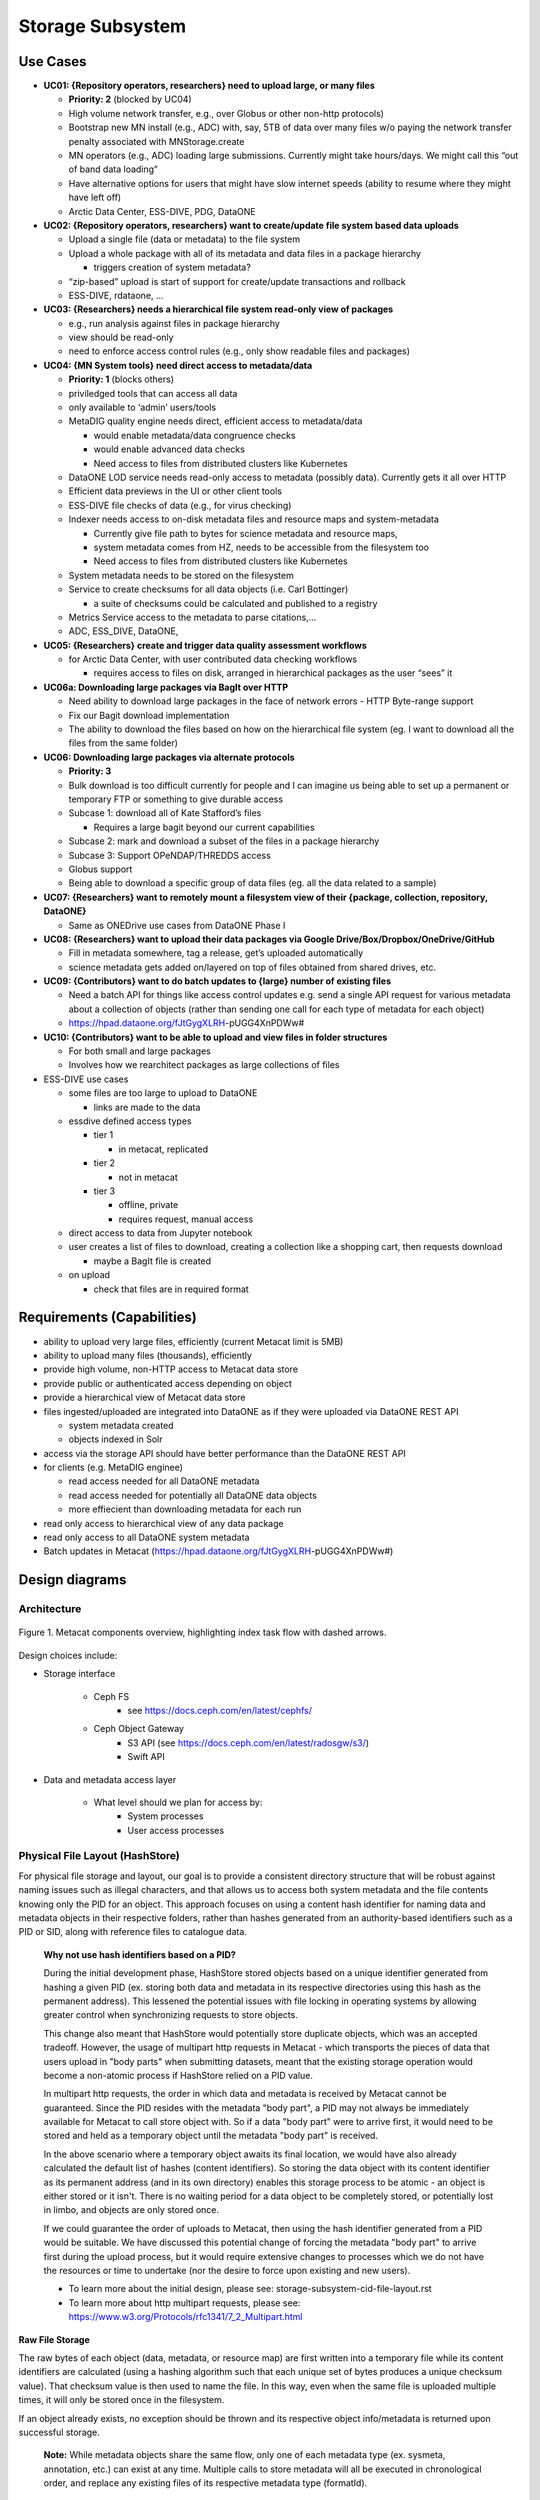Storage Subsystem
=================

Use Cases
---------

-  **UC01: {Repository operators, researchers} need to upload large, or
   many files**

   -  **Priority: 2** (blocked by UC04)
   -  High volume network transfer, e.g., over Globus or other non-http
      protocols)
   -  Bootstrap new MN install (e.g., ADC) with, say, 5TB of data over
      many files w/o paying the network transfer penalty associated with
      MNStorage.create
   -  MN operators (e.g., ADC) loading large submissions. Currently
      might take hours/days. We might call this “out of band data
      loading”
   -  Have alternative options for users that might have slow internet
      speeds (ability to resume where they might have left off)
   -  Arctic Data Center, ESS-DIVE, PDG, DataONE

-  **UC02: {Repository operators, researchers} want to create/update
   file system based data uploads**

   -  Upload a single file (data or metadata) to the file system
   -  Upload a whole package with all of its metadata and data files in
      a package hierarchy

      -  triggers creation of system metadata?

   -  “zip-based” upload is start of support for create/update
      transactions and rollback
   -  ESS-DIVE, rdataone, …

-  **UC03: {Researchers} needs a hierarchical file system read-only view
   of packages**

   -  e.g., run analysis against files in package hierarchy
   -  view should be read-only
   -  need to enforce access control rules (e.g., only show readable
      files and packages)

-  **UC04: {MN System tools} need direct access to metadata/data**

   -  **Priority: 1** (blocks others)
   -  priviledged tools that can access all data
   -  only available to ‘admin’ users/tools
   -  MetaDIG quality engine needs direct, efficient access to
      metadata/data

      -  would enable metadata/data congruence checks
      -  would enable advanced data checks
      -  Need access to files from distributed clusters like Kubernetes

   -  DataONE LOD service needs read-only access to metadata (possibly
      data). Currently gets it all over HTTP
   -  Efficient data previews in the UI or other client tools
   -  ESS-DIVE file checks of data (e.g., for virus checking)
   -  Indexer needs access to on-disk metadata files and resource maps
      and system-metadata

      -  Currently give file path to bytes for science metadata and
         resource maps,
      -  system metadata comes from HZ, needs to be accessible from the
         filesystem too
      -  Need access to files from distributed clusters like Kubernetes

   -  System metadata needs to be stored on the filesystem
   -  Service to create checksums for all data objects (i.e. Carl
      Bottinger)

      -  a suite of checksums could be calculated and published to a
         registry

   -  Metrics Service access to the metadata to parse citations,…
   -  ADC, ESS_DIVE, DataONE,

-  **UC05: {Researchers} create and trigger data quality assessment
   workflows**

   -  for Arctic Data Center, with user contributed data checking
      workflows

      -  requires access to files on disk, arranged in hierarchical
         packages as the user “sees” it

-  **UC06a: Downloading large packages via BagIt over HTTP**

   -  Need ability to download large packages in the face of network
      errors - HTTP Byte-range support
   -  Fix our Bagit download implementation
   -  The ability to download the files based on how on the hierarchical
      file system (eg. I want to download all the files from the same
      folder)

-  **UC06: Downloading large packages via alternate protocols**

   -  **Priority: 3**
   -  Bulk download is too difficult currently for people and I can
      imagine us being able to set up a permanent or temporary FTP or
      something to give durable access
   -  Subcase 1: download all of Kate Stafford’s files

      -  Requires a large bagit beyond our current capabilities

   -  Subcase 2: mark and download a subset of the files in a package
      hierarchy
   -  Subcase 3: Support OPeNDAP/THREDDS access
   -  Globus support
   -  Being able to download a specific group of data files (eg. all the
      data related to a sample)

-  **UC07: {Researchers} want to remotely mount a filesystem view of
   their {package, collection, repository, DataONE}**

   -  Same as ONEDrive use cases from DataONE Phase I

-  **UC08: {Researchers} want to upload their data packages via Google
   Drive/Box/Dropbox/OneDrive/GitHub**

   -  Fill in metadata somewhere, tag a release, get’s uploaded
      automatically
   -  science metadata gets added on/layered on top of files obtained
      from shared drives, etc.

-  **UC09: {Contributors} want to do batch updates to {large} number of
   existing files**

   -  Need a batch API for things like access control updates e.g. send
      a single API request for various metadata about a collection of
      objects (rather than sending one call for each type of metadata
      for each object)
   -  https://hpad.dataone.org/fJtGygXLRH-pUGG4XnPDWw#

-  **UC10: {Contributors} want to be able to upload and view files in
   folder structures**

   -  For both small and large packages
   -  Involves how we rearchitect packages as large collections of files

-  ESS-DIVE use cases

   -  some files are too large to upload to DataONE

      -  links are made to the data

   -  essdive defined access types

      -  tier 1

         -  in metacat, replicated

      -  tier 2

         -  not in metacat

      -  tier 3

         -  offline, private
         -  requires request, manual access

   -  direct access to data from Jupyter notebook
   -  user creates a list of files to download, creating a collection
      like a shopping cart, then requests download

      -  maybe a BagIt file is created

   -  on upload

      -  check that files are in required format

Requirements (Capabilities)
---------------------------

-  ability to upload very large files, efficiently (current Metacat
   limit is 5MB)
-  ability to upload many files (thousands), efficiently
-  provide high volume, non-HTTP access to Metacat data store
-  provide public or authenticated access depending on object
-  provide a hierarchical view of Metacat data store
-  files ingested/uploaded are integrated into DataONE as if they were
   uploaded via DataONE REST API

   -  system metadata created
   -  objects indexed in Solr

-  access via the storage API should have better performance than the
   DataONE REST API
-  for clients (e.g. MetaDIG enginee)

   -  read access needed for all DataONE metadata
   -  read access needed for potentially all DataONE data objects
   -  more effiecient than downloading metadata for each run

-  read only access to hierarchical view of any data package
-  read only access to all DataONE system metadata
-  Batch updates in Metacat
   (https://hpad.dataone.org/fJtGygXLRH-pUGG4XnPDWw#)


Design diagrams
---------------

Architecture
~~~~~~~~~~~~

.. figure:: images/mc-overview.png
   :align: center

   Figure 1. Metacat components overview, highlighting index task flow with dashed arrows.

..
  This block defines the components diagram referenced above.
  @startuml images/mc-overview.png
  top to bottom direction
  !theme superhero-outline
  !include <logos/solr>
  skinparam actorStyle awesome

  together {
    :Alice:
    :Bob:
    :Chandra:
  }

  frame "Ceph Cluster" as cluster {
    component CephFS
    component "hosts" {
      database "ceph-host-1"
      database "ceph-host-2"
      database "ceph-host-3"
      database "ceph-host-n"
    }
    CephFS-hosts
  }

  frame DataONEDrive as d1d {
    [Globus]
    [WebDAV]
    d1d-u-cluster
  }

  frame "Postgres deployment" as pg {
    database metacat as mcdb {
    }
  }

  frame "Metacat" {
    interface "DataONE API" as D1
    :Alice: -d-> D1
    :Bob: -d-> D1
    :Chandra: -d-> D1
    [MetacatHandler]--D1
    [Task Generator] <.. [MetacatHandler]
    [Search] <-- [MetacatHandler]
    [Auth] <-- [MetacatHandler]
    [EventLog] <-- [MetacatHandler]
    [Replicate] <-- [MetacatHandler]
    frame "Storage Subsystem" as Storage {

      frame "Storage Adapters" as store {
        component ceph
        component S3
        component LocalFS
      }
      rectangle DataObject as do {
              () Read as R
              () Write as W
      }
      do--R
      do--W
      do --> ceph
      do <-- ceph
    }
    W <-- [MetacatHandler]
    R <-- [MetacatHandler]
    do--pg
  }

  frame "dataone-index" as indexer {
    frame "RabbitMQ deployment" {
      interface basicPublish
      queue PriorityQueue as pqueue
      [Monitor]
      basicPublish .> pqueue
    }

    node "MC Index" {
      [Index Worker 1] as iw1
      [Index Worker 2] as iw2
      [Index Worker 3] as iw3
      pqueue ..> iw1
      pqueue ..> iw2
      pqueue ..> iw3
    }

    frame "SOLR deployment" as solr {
      database "<$solr>" as s {
        folder "Core" {
          [Index Schema]
        }
      }
    }
  }

  [Task Generator] ..> basicPublish : add
  iw1 --> [Index Schema] : update
  iw2 --> [Index Schema] : update
  iw3 --> [Index Schema] : update
  ceph <-- CephFS : read
  ceph --> CephFS : write
  iw1 ..> CephFS : read
  iw2 ..> CephFS : read
  iw3 ..> CephFS : read
  Search --> solr

  @enduml

.. raw:: latex

  \newpage

.. raw:: pdf

  PageBreak


Design choices include:

- Storage interface
  
    - Ceph FS
        - see https://docs.ceph.com/en/latest/cephfs/
    - Ceph Object Gateway
        - S3 API (see https://docs.ceph.com/en/latest/radosgw/s3/)
        - Swift API 
  
- Data and metadata access layer
  
    - What level should we plan for access by:
        - System processes
        - User access processes

Physical File Layout (HashStore)
~~~~~~~~~~~~~~~~~~~~~~~~~~~~~~~~

For physical file storage and layout, our goal is to provide a consistent
directory structure that will be robust against naming issues such as
illegal characters, and that allows us to access both system metadata and
the file contents knowing only the PID for an object. This approach focuses
on using a content hash identifier for naming data and metadata objects in
their respective folders, rather than hashes generated from an authority-based
identifiers such as a PID or SID, along with reference files to catalogue data.

 **Why not use hash identifiers based on a PID?**

 During the initial development phase, HashStore stored objects based on
 a unique identifier generated from hashing a given PID (ex. storing both data
 and metadata in its respective directories using this hash as the permanent
 address). This lessened the potential issues with file locking in operating
 systems by allowing greater control when synchronizing requests to store
 objects.

 This change also meant that HashStore would potentially store duplicate
 objects, which was an accepted tradeoff. However, the usage of multipart
 http requests in Metacat - which transports the pieces of data that users
 upload in "body parts" when submitting datasets, meant that the existing
 storage operation would become a non-atomic process if HashStore relied
 on a PID value.

 In multipart http requests, the order in which data and metadata is received by
 Metacat cannot be guaranteed. Since the PID resides with the metadata "body part",
 a PID may not always be immediately available for Metacat to call store object
 with. So if a data "body part" were to arrive first, it would need to be stored
 and held as a temporary object until the metadata "body part" is received.

 In the above scenario where a temporary object awaits its final location, we
 would have also already calculated the default list of hashes (content identifiers).
 So storing the data object with its content identifier as its permanent address
 (and in its own directory) enables this storage process to be atomic - an object
 is either stored or it isn't. There is no waiting period for a data object to
 be completely stored, or potentially lost in limbo, and objects are only stored once.

 If we could guarantee the order of uploads to Metacat, then using the hash identifier
 generated from a PID would be suitable. We have discussed this potential change
 of forcing the metadata "body part" to arrive first during the upload process, but
 it would require extensive changes to processes which we do not have the resources or
 time to undertake (nor the desire to force upon existing and new users).

 - To learn more about the initial design, please see: storage-subsystem-cid-file-layout.rst
 - To learn more about http multipart requests, please see: https://www.w3.org/Protocols/rfc1341/7_2_Multipart.html

**Raw File Storage**

The raw bytes of each object (data, metadata, or resource map) are first written
into a temporary file while its content identifiers are calculated (using a hashing
algorithm such that each unique set of bytes produces a unique checksum value).
That checksum value is then used to name the file. In this way, even when the same
file is uploaded multiple times, it will only be stored once in the filesystem.

If an object already exists, no exception should be thrown and its respective object
info/metadata is returned upon successful storage.

 **Note:** While metadata objects share the same flow, only one of each metadata
 type (ex. sysmeta, annotation, etc.) can exist at any time. Multiple calls to store
 metadata will all be executed in chronological order, and replace any existing files
 of its respective metadata type (formatId).

**Checksum algorithm and encoding**

We have multiple hash algorithms to choose from, and each has multiple ways of
encoding the binary hash into a string representation. We will choose the
simplest, most common configuration which is to use a `SHA-256` hash
algorithm, with the binary digest converted to a string value using `base64`
encoding. That makes each hash value 64 characters long (representing
the 256 bit binary value). For example, here is a base64-encoded SHA-256 value:

   4d198171eef969d553d4c9537b1811a7b078f9a3804fc978a761bc014c05972c

While we chose this common combination, we could also have chosen other hash
algorithms (e.g., SHA-1, SHA3-256, blake2b-512) and alternate string encodings
(e.g., base58, Multihash (https://multiformats.io/multihash/)). Multihash may be
a valuable approach in to future-proof the storage system, because it enables use
of multiple checksum algorithms.

**Folder layout**

To reduce the number of files in a given directory, we use the first several
characters of the hash to create a directory hierarchy and divide the files up to
make the tree simpler to explore and less likely to exceed operating system
limits on files. We store all objects in an `objects` directory, with 3
levels of 'depth' and a 'width' of 2 digits (https://github.com/DataONEorg/hashstore/issues/3).
Because each digit in the hash can contain 16 values, the directory structure can
contain 16,777,216 subdirectories (256^3). An example file layout for three objects would be::

   /var/metacat/hashstore
   └── objects
       ├── 4d
       │   └── 19
       │       └── 81
       |           └── 71eef969d553d4c9537b1811a7b078f9a3804fc978a761bc014c05972c
       ├── 94
       │   └── f9
       │       └── b6
       |           └── c88f1f458e410c30c351c6384ea42ac1b5ee1f8430d3e365e43b78a38a
       └── 44
           └── 73
               └── 51
                   └── 6a592209cbcd3a7ba4edeebbdb374ee8e4a49d19896fafb8f278dc25fa

   // Additional Context for Examples (Test Data Items):
   // - doi:10.18739/A2901ZH2M
   // -- SHA-256 Content Hash: 4d198171eef969d553d4c9537b1811a7b078f9a3804fc978a761bc014c05972c
   // - jtao.1700.1
   // -- SHA-256 Content Hash: 94f9b6c88f1f458e410c30c351c6384ea42ac1b5ee1f8430d3e365e43b78a38a
   // - urn:uuid:1b35d0a5-b17a-423b-a2ed-de2b18dc367a
   // -- SHA-256 Content Hash: 4473516a592209cbcd3a7ba4edeebbdb374ee8e4a49d19896fafb8f278dc25fa

Note how the full hash value is obtained by appending the directory names with
the file name

 e.g., `4d198171eef969d553d4c9537b1811a7b078f9a3804fc978a761bc014c05972c` for the first object

**Metadata Storage**

A mechanism is needed to store metadata about the object, including its persistent
identifier (PID) and system metadata for the object. While we currently only have
a need to access system metadata for each object, in the future we envision
potentially including other metadata files that can be used for describing
individual data objects. This might include package relationships and other
annotations that we wish to include for each data file.

So, in addition to data objects, the system supports storage for multiple metadata
documents that are associated with a given PID, and the creation of reference files
that facilitate the relationship that exists with a given PID. All metadata documents
will be stored in the `/metadata` directory. Each `PID` will have its own
subdirectory based on the hash of its respective PID. In this directory, each
metadata document's file name is calculated using the SHA-256 hash of the `PID` + `formatId`.

For example, one can find the directory that contains all the related metadata
documents of the given PID `jtao.1700.1` by calculating the SHA-256 of that PID using::

    // PID = "jtao.1700.1"

    $ echo -n "jtao.1700.1" | shasum -a 256
    a8241925740d5dcd719596639e780e0a090c9d55a5d0372b0eaf55ed711d4edf

    So, the system metadata file (sysmeta), along with all other metadata related to the PID,
    would be stored in the folder:

    `.../metadata/a8/24/19/25740d5dcd719596639e780e0a090c9d55a5d0372b0eaf55ed711d4edf/`

Then, to find the sysmeta document, one would calculate the SHA-256 hash of the `PID` + `formatId`
using::

    // PID = "jtao.1700.1"
    // formatId (sysmeta namespace) = "http://ns.dataone.org/service/types/v2.0")

    $ echo -n "jtao.1700.1http://ns.dataone.org/service/types/v2.0" | shasum -a 256
    ddf07952ef28efc099d10d8b682480f7d2da60015f5d8873b6e1ea75b4baf689

    So permanent address/name of sysmeta document for the PID "jtao.1700.1" is:

    `ddf07952ef28efc099d10d8b682480f7d2da60015f5d8873b6e1ea75b4baf689`

    with the full path being:

    `.../metadata/a8/24/19/25740d5dcd719596639e780e0a090c9d55a5d0372b0eaf55ed711d4edf/ddf07952ef28efc099d10d8b682480f7d2da60015f5d8873b6e1ea75b4baf689`

And in the file system it would appear as such::

    /var/metacat/hashstore
    ├── objects
    |   └── ...
    └── metadata
        └── a8
            └── 24
                └── 19
                    └── 25740d5dcd719596639e780e0a090c9d55a5d0372b0eaf55ed711d4edf
                        └── ddf07952ef28efc099d10d8b682480f7d2da60015f5d8873b6e1ea75b4baf689
                        └── sha256(pid+formatId_annotations)


Extending our diagram from earlier & above, we now see the three hashes that represent
data files, along with three that represent the metadata directory for a given PID,
and the relevant metadata files - each named with the hash of the `PID` + `formatId`
they describe::

   /var/metacat/hashstore
   ├── objects
   |   ├── 4d
   |   │   └── 19
   |   │       └── 81
   |   |           └── 71eef969d553d4c9537b1811a7b078f9a3804fc978a761bc014c05972c
   |   ├── 94
   |   │   └── f9
   |   │       └── b6
   |   |           └── c88f1f458e410c30c351c6384ea42ac1b5ee1f8430d3e365e43b78a38a
   |   └── 44
   |       └── 73
   |           └── 51
   |               └── 6a592209cbcd3a7ba4edeebbdb374ee8e4a49d19896fafb8f278dc25fa
   └── metadata
       ├── 0d
       │   └── 55
       │       └── 55
       |           └── 5ed77052d7e166017f779cbc193357c3a5006ee8b8457230bcf7abcef65e
       |               └── 323e0799524cec4c7e14d31289cefd884b563b5c052f154a066de5ec1e477da7
       |               └── sha256(pid+formatId_annotations)
       ├── a8
       │   └── 24
       │       └── 19
       |           └── 25740d5dcd719596639e780e0a090c9d55a5d0372b0eaf55ed711d4edf
       |               └── ddf07952ef28efc099d10d8b682480f7d2da60015f5d8873b6e1ea75b4baf689
       |               └── sha256(pid+formatId_annotations)
       └── 7f
           └── 5c
               └── c1
                   └── 8f0b04e812a3b4c8f686ce34e6fec558804bf61e54b176742a7f6368d6
                       └── 9a2e08c666b728e6cbd04d247b9e556df3de5b2ca49f7c5a24868eb27cddbff2
                       └── sha256(pid+formatId_annotations)

 **Metadata Format & Reference File Process**

 Initially, system metadata files were proposed to be stored in the format
 of a delimited file with a header and body section. The header contains
 the 64-character hash (content identifier) of the data file described by this
 sysmtem metadata (sysmeta), followed by a space, then the `formatId` of
 the metadata format for the metadata in the file, and then a NULL (`\x00`).
 This header is then followed by the content of the metadata document in UTF-8
 encoding.

 This metadata file's permanent address is calculated by using the SHA-256
 hash of the persistent identifier (PID) of the object, and stored in a `sysmeta`
 directory parallel to the one described above for objects, and structured analogously.
 So given just the `sysmeta` directory, we could reconstruct an entire member node's
 data and metadata content.

 However, to reduce complexity in HashStore, we switched to a system that uses
 PID-based hash identifiers. In this proposed system:

 - Objects are stored using the hash of the given PID in the `/objects` directory.
 - Metadata documents are stored using the hash of the given PID in the `/metadata`
   directory, with each metadata document's permanent address formed by the hash
   of the `PID` + `formatId`.

 This proposed change made the initial sysmeta delimiter format redundant.
 The `formatId`, which is required for identifying and storing a metadata
 document, was incorporated directly into the metadata storage process,
 eliminating the need for its inclusion in the delimiter format. Additionally,
 a PID's respective object could be found directly by hashing the PID to get
 its location in the `/objects` directory. Now, only the body portion
 (metadata content) was necessary in a stored metadata document.

 However, we had to reverse course on this approach due to the way uploads are
 handled in Metacat. While we kept the change to handle the storage of multiple
 metadata documents for a given pid, this reversal and transition back to a
 content identifier-based approach necessitated the reintroduction
 of a way to manage the relationships of a given PID and CIDs in HashStore.

 Instead of returning back to the original format, reference files were introduced
 to contain the header content. This shift eliminates the need to fully parse a
 system metadata document to retrieve a metadata document. Additionally, by making
 the relationship more transparent in this way, any user (even those without
 comprehensive knowledge of HashStore), can easily navigate and find the connections
 for a given PID directly through the file layout of HashStore.

 To learn about the project that spurred this change, please see: https://github.com/mbjones/dip-noodling

**Reference Files (a.k.a. Tags)**

To manage the relationship between objects and metadata, reference files are created
in a separate `refs` directory, parallel to `objects` and `metadata`. This `refs`
directory includes a subdirectory for objects (`/refs/cids`, for content identifiers)
and a subdirectory for metadata (`/refs/pids`, for persistent identifiers).

 HashStore Reference Files Implementation

 1. **Cid Reference File**

    A cid reference file for each object is created during the first storage
    operation for the object. This file lists persistent identifiers (pids)
    associated with the object, each delimited by a newline (`\n`). The cid reference
    file is updated when a duplicate object is stored or an object is deleted.
    An object cannot be deleted if its cid reference file is present, and this file
    (and the associated object) can only be deleted when there are no more references
    to the object.

    The permanent address of an object’s cid reference file is calculated using
    its content identifier, and follows the HashStore folder layout structure.

 2. **Pid Reference File**

    A pid reference file is created during all object storage operations given the
    PID is unique. This reference file contains a single line representing
    the content identifier of the object. This file is never updated, as a PID can
    only reference one CID. When an object is deleted (using a given PID),
    the pid reference file is deleted, and the reference is removed from the cid
    reference file.

    The permanent address of a metadata’s pid reference file is determined by
    using the SHA-256 hash of the PID, and follows the HashStore folder layout structure.

So with sufficient privileges, an administrator or third party can manually traverse
the file layout system (HashStore) if desired to retrieve an object with a given PID without
interacting with Metacat. Below, is the full proposed HashStore file layout diagram::

   /var/metacat/hashstore
   ├── hashstore.yaml
   ├── objects
   |   ├── 4d
   |   │   └── 19
   |   │       └── 81
   |   |           └── 71eef969d553d4c9537b1811a7b078f9a3804fc978a761bc014c05972c
   |   ├── 94
   |   │   └── f9
   |   │       └── b6
   |   |           └── c88f1f458e410c30c351c6384ea42ac1b5ee1f8430d3e365e43b78a38a
   |   └── 44
   |       └── 73
   |           └── 51
   |               └── 6a592209cbcd3a7ba4edeebbdb374ee8e4a49d19896fafb8f278dc25fa
   └── metadata
   |   ├── 0d
   |   │   └── 55
   |   │       └── 55
   |   |           └── 5ed77052d7e166017f779cbc193357c3a5006ee8b8457230bcf7abcef65e
   |   |               └── 323e0799524cec4c7e14d31289cefd884b563b5c052f154a066de5ec1e477da7
   |   |               └── sha256(pid+formatId_annotations)
   |   ├── a8
   |   │   └── 24
   |   │       └── 19
   |   |           └── 25740d5dcd719596639e780e0a090c9d55a5d0372b0eaf55ed711d4edf
   |   |               └── ddf07952ef28efc099d10d8b682480f7d2da60015f5d8873b6e1ea75b4baf689
   |   |               └── sha256(pid+formatId_annotations)
   |   └── 7f
   |       └── 5c
   |           └── c1
   |               └── 8f0b04e812a3b4c8f686ce34e6fec558804bf61e54b176742a7f6368d6
   |                   └── 9a2e08c666b728e6cbd04d247b9e556df3de5b2ca49f7c5a24868eb27cddbff2
   |                   └── sha256(pid+formatId_annotations)
   └── refs
       ├── cids
       |   └── 4d
       |   |   └── 19
       |   |       └── 81
       |   |           └── 71eef969d553d4c9537b1811a7b078f9a3804fc978a761bc014c05972c
       |   ├── 94
       |   │   └── f9
       |   │       └── b6
       |   |           └── c88f1f458e410c30c351c6384ea42ac1b5ee1f8430d3e365e43b78a38a
       |   └── 44
       |       └── 73
       |           └── 51
       |               └── 6a592209cbcd3a7ba4edeebbdb374ee8e4a49d19896fafb8f278dc25fa
       └── pids
           └── 0d
           |   └── 55
           |       └── 55
           |           └── 5ed77052d7e166017f779cbc193357c3a5006ee8b8457230bcf7abcef65e
           ├── a8
           │   └── 24
           │       └── 19
           |           └── 25740d5dcd719596639e780e0a090c9d55a5d0372b0eaf55ed711d4edf
           └── 7f
               └── 5c
                   └── c1
                       └── 8f0b04e812a3b4c8f686ce34e6fec558804bf61e54b176742a7f6368d6

**PID-based Access (Manually Find Objects)**:

Given a `PID` and a `formatId` (ex. "http://ns.dataone.org/service/types/v2.0"), it
is possible to access both the system metadata for an object and the bytes
of the object itself without any further store of information.

The procedure for this without using the HashStore Public API is as follows:

    1) Find the content identifier: Given the `PID`, calculate the SHA-256 hash,
    and base64-encode it to find the location of the pid refs file in 'refs/pid',
    which contains the content identifier associated with the `PID`.

    2) Find the metadata document: Use the SHA-256 hash of the `PID` to locate the
    corresponding folder in the `metadata` directory. The desired document's file
    name is formed by the hash of the `pid` + `formatId`. Open and read the metadata
    content from this file.

    3) With the content identifier of the given PID, open and read the data from the
    `objects` tree. With the hash of the `PID` + `formatId`, open and read data from
    the `metadata` tree.

    And as an example, the HashStore Public API equivalent commands would be as follows:

    1) Get the content identifier or check that an object exists:

       hashstore.find_object(pid)

    2) Get a stream to the system metadata to read from:

       hashstore.retrieve_metadata(pid, format_id)

    3) Get a stream to the object to read from:

       hashstore.retrieve_object(pid)

Public API
~~~~~~~~~~~~~~~~~~~

While Metacat will primarily handle read/write operations, other services like MetaDig and
DataONE MNs may interact with the hashstore directly. Below are the public methods implemented
in the Python and Java HashStore library. For detailed information on how each method should
work, please see the respective HashStore interface class in the projects below:

 (Python) https://github.com/DataONEorg/hashstore

 (Java) https://github.com/DataONEorg/hashstore-java

**The methods below will be included in the public API:**

+--------------------+------------------------------+----------------------------------+---------------------------------------------+
|     **Method**     |           **Args**           |         **Return Type**          |                  **Notes**                  |
+====================+==============================+==================================+=============================================+
| store_object       | pid, data, ...               | hash_address (object_cid, ...)   | Pending Review                              |
+--------------------+------------------------------+----------------------------------+---------------------------------------------+
| tag_object         | pid, cid                     | boolean                          | Pending Review                              |
+--------------------+------------------------------+----------------------------------+---------------------------------------------+
| verify_object      | object_info, checksum, ...   | void                             | Pending Review                              |
+--------------------+------------------------------+----------------------------------+---------------------------------------------+
| find_object        | pid                          | string (cid)                     | Pending Review                              |
+--------------------+------------------------------+----------------------------------+---------------------------------------------+
| store_metadata     | sysmeta, pid, format_id      | metadata_cid                     | Pending Review                              |
+--------------------+------------------------------+----------------------------------+---------------------------------------------+
| retrieve_object    | pid                          | io.BufferedIOBase                | Pending Review                              |
+--------------------+------------------------------+----------------------------------+---------------------------------------------+
| retrieve_metadata  | pid, format_id               | string (metadata)                | Pending Review                              |
+--------------------+------------------------------+----------------------------------+---------------------------------------------+
| delete_object      | pid                          | boolean                          | Pending Review                              |
+--------------------+------------------------------+----------------------------------+---------------------------------------------+
| delete_metadata    | pid, format_id               | boolean                          | Pending Review                              |
+--------------------+------------------------------+----------------------------------+---------------------------------------------+
| get_hex_digest     | pid, algorithm               | string (hex_digest)              | Pending Review                              |
+--------------------+------------------------------+----------------------------------+---------------------------------------------+

 Below is a quick summary of how the Public API methods work:

 - **store_object**: Stores an object to HashStore with a given pid and data stream.

   - If a pid is available, it should not only tag the object with the pid, but verify
   that the reference files exist and correctly associated/tagged.
   - If a pid is unavailable, it should store the object. The calling app or method
   should then call 'tag_object' to create the necessary references, and then
   'verify_object' to confirm that everything exists where it should be.
 - **tag_object**: Tag an object by creating reference files
 - **verify_object**: Verifies that the values provided match
 - **find_object**: Check that an object exists, and if it does - return the content identifier
 - **store_metadata**: Store a metadata document to HashStore with a pid and format_id
 - **retrieve_object**: Returns a stream to the object if it exists
 - **retrieve_metadata**: Returns a stream to the metadata if it exists
 - **delete_object**: Deletes the pid reference file, removes the pid from the cid reference
   file and only deletes the object if the cid reference files does not have any references
 - **delete_metadata**: Deletes a metadata document
 - **get_hex_digest**: Returns the hex digest (hash value, checksum) of the algorithm desired
   of an object if it exists in HashStore.

.. figure:: images/hashstore_publicapi_mermaid_store_object_v2.png
   :figclass: top
   :align: center

   Figure 2. Mermaid diagram illustrating the initial store_object flow
   

Annotations
~~~~~~~~~~~~~~~~~~~
   
To support a paging API/query service to parse large data packages, we are proposing that
each member (subject) in a dataset package will have a RDF annotation file formatted in either
N-Triples or JSON-LD. Each annotation file can contain multiple triples that describe the
subject's relationships with its respective objects. These files will exist alongside 
sysmeta documents in HashStore, and can be stored, retrieved and deleted with the same public
API. In the diagram below, we illustrate this concept:

.. figure:: images/hashstore_annotation_initial_flow_chart.png
   :figclass: top
   :align: center

Notes:
   - Each annotation file (prefixed by ANNO-) contains triples about a subject, and the dotted line
     ending with an arrow represents where the annotation file would exist in HashStore
   - Ex. 'dou.mok.1' has 5 triples, describing what package it belongs to, that it's an object that can
     be found in HashStore, with a sysmeta document that can also be found in HashStore and a checksum
     and checksum algorithm.

To actually query the annotation graph, we will require an indexer that can not only index these
annotation files, but also be able to merge what's in additional ORE and EML documents to provide
completeness to the graph. This index serves as the basis for the query service that MetacatUI/front-end
would access. Users would not be accessing HashStore/Metacat directly, but this indexed version instead.


Virtual File Layout
~~~~~~~~~~~~~~~~~~~

In both of these cases, the main presentation of the directory layout would be
via a virtual layout that uses human-readable names and a directory structure
derived from the `prov:atLocation` metadata in our packages. Because a single 
file can be a member of multiple packages (both different versions of the same
package, and totally independent packages), there is a 1:many mapping between
files and packages. In addition, a file may be in different locations in these
various packages of which it is a part. So, our 'virtual' view will be derived 
from the metadata for a package, and will enable us to browse through the 
contents of the package independently of its physical layout.

Within the virtual package display, the main data directory will be reflected 
at the root of the tree, with a hidden `.metadata` directroy containing all of
the metadata files.

.. figure:: images/indexing-22.jpg
   :align: center
   
   Virtual file layout.

This layout will be familiar to researchers, but differs somewhat from the BagIt format
used for laying out data packages. In the BagIt approach, metadata files are stored
at the root of the folder structure, and files are held in a `data` subdirectory. Ideally, 
we could hide the BagIt metadata manifests in a hidden directory and keep the main
files at the root.

Filesystem Mounts
~~~~~~~~~~~~~~~~~

To support processing these files, we want to mount the data on various virtual 
machines and nodes in the Kubernetes cluster so that mutliple processors can 
seamlessly update and access the data. Thus our plan is to use a shared virtual 
filesystem. Reading from and writing to the shared virtual filesystem will result 
in reads and writes against the files in the physical layout using checksums.


Legacy MN Indexing
~~~~~~~~~~~~~~~~~~~

.. figure:: images/MN-indexing-hazelcast.png
   :align: center

   This sequence diagram shows the member node indexing message/data flow as it existed before the Metacat Storage/Indexing subsystem.
   The red boxes represent components that could be replaced by RabbitMQ messaging.

..
  @startuml images/MN-indexing-hazelcast.png
   title "Metacat indexing (MN w/Hazelcast)"
      participant Client
      participant "MNResourceHandler" <<Metacat>>
      participant "MNodeService" <<Metacat>>
      participant "D1NodeService" <<Metacat>>
      participant "MetacatHandler" <<Metacat>>
      participant "MetacatSolrIndex" <<Metacat>> #tomato
      queue       "hzIndexQueue" <<Hazelcast>> #tomato
      participant "SystemMetadataEventListener" <<Metacat-index>> #tomato
      participant "SolrIndex" <<Metacat-index>>
  
      Client -> MNResourceHandler : HTTP POST(sysmeta, pid, object) 
      
      activate MNResourceHandler 
      MNResourceHandler -> MNResourceHandler : handle(bytes)
      MNResourceHandler -> MNResourceHandler : putObject(pid, action)
      MNResourceHandler -> MNodeService : create(session, pid, object, sysmeta)
      deactivate MNResourceHandler
      
      activate MNodeService
      MNodeService -> D1NodeService : insertOrUpdateDocument(object, pid)
      deactivate MNodeService
  
      activate D1NodeService
      D1NodeService -> MetacatHandler : handleInsertOrUpdateAction()
      deactivate D1NodeService
      
      activate MetacatHandler
      MetacatHandler -> MetacatSolrIndex : submit(pid, sysmeta)
      deactivate MetacatHandler
      
      activate MetacatSolrIndex
      MetacatSolrIndex -> "hzIndexQueue" : put(pid, task)
      deactivate MetacatSolrIndex
      
      activate hzIndexQueue
      hzIndexQueue -> SystemMetadataEventListener : entryAdded(entryEvent)
      deactivate hzIndexQueue
      
      activate SystemMetadataEventListener
      SystemMetadataEventListener -> SolrIndex : update(pid, sysmeta);
      SystemMetadataEventListener -> SolrIndex : insertFields(pid, fields)
      deactivate SystemMetadataEventListener
      
  @enduml

Legacy CN Indexing 
~~~~~~~~~~~~~~~~~~~

.. figure:: images/CN-indexing-hazelcast.png

  This sequence diagram shows the coordinating legacy indexing message/data flow as implemented before the Metacat Storage/Indexing subsystem.
  The red boxes represent compoenents that could be replaced by RabbitMQ messaging.

..
  @startuml images/CN-indexing-hazelcast.png
   title "DataONE indexing (CN w/Hazelcast)"
      participant "task" <<d1_synchronization>>
      participant "CNCore" <<d1_synchronization>>
      participant "CNodeService" <<metacat>>
      participant "D1NodeService" <<metacat>>
      participant "MetacatHandler" <<metacat>>
      participant "systemMetadataMap" <<Hazelcast>> #tomato
      participant "IndexTaskGenerator" <<d1_cn_index_generator>> #tomato
      participant "IndexTaskRepository" <<d1_cn_index_common>> #tomato
      database    "index task queue" <<PostgreSQL>> #tomato
      participant "IndexTaskProcessor" <<d1_cn_index_processor>>
      participant "IndexTaskUpdateProcessor" <<d1_cn_index_processor>>
      
      activate task
      task -> CNCore : create(session, pid, object, sysmeta)
      deactivate task
      
      activate CNCore
      CNCore -> CNodeService : create (session, pid, object, sysmeta) 
      deactivate CNCore
      
      activate CNodeService 
      CNodeService -> D1NodeService : create (session, pid, object, sysmeta) 
      deactivate CNodeService
      
      activate D1NodeService
      D1NodeService -> D1NodeService : insertOrUpdate(session, pid, object, sysmeta) 
      D1NodeService -> MetacatHandler : handleInsertOrUpdate(ipAddress, ...)
      deactivate D1NodeService
      
      activate MetacatHandler
      MetacatHandler -> systemMetadataMap : put(pid, sysmeta)
      deactivate MetacatHandler
      
      activate systemMetadataMap
      systemMetadataMap -> IndexTaskGenerator : entryAdded(event)
      deactivate systemMetadataMap
      
      activate IndexTaskGenerator
      IndexTaskGenerator -> IndexTaskGenerator : processSystemMetaDataAdd(event, objectPath)
      IndexTaskGenerator -> IndexTaskRepository : repo.save(task(smd, String objectPath))
      deactivate IndexTaskGenerator
      
      activate IndexTaskRepository
      IndexTaskRepository -> "index task queue" : task(smd, String objectPath
      deactivate IndexTaskRepository
      
      activate "index task queue"
      "index task queue" -> IndexTaskProcessor : processIndexTaskQueue()
      deactivate "index task queue"
      
      activate IndexTaskProcessor
      IndexTaskProcessor -> IndexTaskProcessor : processTaskOnThread(task)
      IndexTaskProcessor -> IndexTaskProcessor : processTask(task)
      IndexTaskProcessor -> IndexTaskUpdateProcessor : process(task)
      deactivate IndexTaskProcessor
          
      activate IndexTaskUpdateProcessor
      IndexTaskUpdateProcessor -> SolrIndexService : insertIntoIndex(pid, sysmeta, objectPath)
      deactivate IndexTaskUpdateProcessor
      
  @enduml

Proposed Indexing with RabbitMQ
~~~~~~~~~~~~~~~~~~~~~~~~~~~~~~~

.. figure:: images/MN-indexing-rabbitmq.png
   :align: center

   This sequence diagram shows indexing message/data flow as it could be refactored to use RabbitMQ.
   The green boxes represent compenents that would replace legacy indexing components in order to implement RabbitMQ messaging.

..
  @startuml images/MN-indexing-rabbitmq.png
  title "Metacat indexing with RabbitMQ"
  participant Client
  participant "MNResourceHandler" <<Metacat>>
  participant "MNodeService" <<Metacat>>
  participant "D1NodeService" <<Metacat>>
  participant "MetacatHandler" <<Metacat>>
  participant "TaskGenerator" <<Metacat>> #lightgreen
  queue       "channel" <<RabbitMQ>> #lightgreen
  participant "IndexWorker" <<dataone-index>> #lightgreen
  participant "SolrIndex" <<dataone-index>>

  Client -> MNResourceHandler : HTTP POST(sysmeta, pid, object)

  activate MNResourceHandler
  MNResourceHandler -> MNResourceHandler : handle(bytes)
  MNResourceHandler -> MNResourceHandler : putObject(pid, action)
  MNResourceHandler -> MNodeService : create(session, pid, object, sysmeta)

  activate MNodeService
  MNodeService -> D1NodeService : insertOrUpdateDocument(object, pid)

  activate D1NodeService
  D1NodeService -> MetacatHandler : handleInsertOrUpdateAction()

  activate MetacatHandler
  MetacatHandler -> TaskGenerator : queueEntry(pid, sysmeta)

  activate TaskGenerator

  activate channel
  TaskGenerator -> channel : basicPublish(exchange, key, properties, message)
  TaskGenerator <- channel

  MetacatHandler <- TaskGenerator
  deactivate channel
  deactivate TaskGenerator

  D1NodeService <- MetacatHandler
  deactivate MetacatHandler

  MNodeService <- D1NodeService
  deactivate D1NodeService

  MNResourceHandler <- MNodeService
  deactivate MNodeService

  Client <- MNResourceHandler
  deactivate MNResourceHandler

  activate channel
  channel -> IndexWorker : handleDelivery(tag, envelope, properties, message)
  deactivate channel

  activate IndexWorker
  IndexWorker -> SolrIndex : update(pid, sysmeta, fields)
  IndexWorker <- SolrIndex
  IndexWorker -> SolrIndex : insertFields(pid, fields)
  IndexWorker <- SolrIndex
  IndexWorker -> channel : basicAck(envelope.getDeliveryTag(), false);
  deactivate IndexWorker
  @enduml

Proposed MN.create method
~~~~~~~~~~~~~~~~~~~~~~~~~~~~~~~

.. figure:: images/MN-create.png
   :align: center

   This sequence diagram shows data flow in the MN.create method.
   
..
   @startuml images/MN-create.png
   title "Sequence diagram for the MN.create method "
    participant Client
    participant "MNResourceHandler" <<Metacat>>
    participant "StreamMultipartHandler" <<Metacat>>
    participant "MetacatHandler" <<Metacat>>
    participant "XMLValidator" <<Metacat>>
    participant "StorageManager" <<Metacat Singleton>>
    /'participant "CephFileSystem" <<CEPH>>'/
    participant "MNodeService" <<Metacat>> 
    participant "D1AuthHelper" <<Metacat>>
    participant "ChecksumManager" <<Metacat Singleton>>
    participant "DBSystemMetadataManager" <<Metacat Singletone>>

  
   

   Client -> MNResourceHandler : HTTP POST(sysmeta, pid, object) 

   activate MNResourceHandler 
   MNResourceHandler -> StreamMultipartHandler : resoloveMultipart(HttpServeletRequest)
   deactivate MNResourceHandler

   activate StreamMultipartHandler
   StreamMultipartHandler -> StreamMultipartHandler : parseSysmeta
   StreamMultipartHandler -> StreamMultipartHandler : parsePid
   StreamMultipartHandler -> MetacatHandler : writeTemp(object, checksumAlg[])
   deactivate StreamMultipartHandler 

   activate MetacatHandler
   MetacatHandler -> MetacatHandler : createDigestInputStream(object)
   MetacatHandler -> StorageManager : writeTemp(digestObjectInputStream)
   deactivate MetacatHandler

   activate StorageManager
   StorageManager -> MetacatHandler : objectFile
   deactivate StorageManager

   activate MetacatHandler
   MetacatHandler -> MetacatHandler : createCheckedFile(objectFile, checksums[]) 
   MetacatHandler -> StreamMultipartHandler : checkedFile
   deactivate MetacatHandler

   activate StreamMultipartHandler
   StreamMultipartHandler -> MNResourceHandler : MultipartRequest (sysmeta, pid, checkedFile)
   deactivate StreamMultipartHandler 

   activate MNResourceHandler 
   MNResourceHandler -> MNodeService: create(session, pid, checkedFileInputStream{with the field of checkedFile}, sysmeta)
   deactivate MNResourceHandler

   activate MNodeService
   MNodeService -> D1AuthHelper : doIsAuthorized(session)
   deactivate MNodeService

   activate D1AuthHelper
   D1AuthHelper -> MNodeService : true
   deactivate D1AuthHelper

   activate MNodeService
   MNodeService -> MetacatHandler : write(pid, checkedFileInputStream, sysmeta)
   deactivate MNodeService 

   alt "object is scientific metadata"
      activate MetacatHandler 
      MetacatHandler -> XMLValidator : validate(checkedFile)
      deactivate MetacatHandler
  
      activate XMLValidator
      XMLValidator -> MetacatHandler : true
      deactivate XMLValidator
      activate MetacatHandler
   end


   MetacatHandler -> StorageManager : mkDirs(pid-hash-string)
   deactivate MetacatHandler

   alt
      activate StorageManager 
      StorageManager -> MetacatHandler : directoryPath
      deactivate StorageManager

      activate MetacatHandler
      MetacatHandler -> StorageManager : move(checkedFile, diretoryPath)
      deactivate MetacatHandler

      activate StorageManager 
      StorageManager -> MetacatHandler : success
      deactivate StorageManager

      activate MetacatHandler 
      MetacatHandler -> StorageManager : write(sysmetaInputStream, directoryPath)
      deactivate MetacatHandler

      activate StorageManager 
      StorageManager -> MetacatHandler : success
      deactivate StorageManager

      activate MetacatHandler
      MetacatHandler -> ChecksumManager : map(pid, checksums[])
      deactivate MetacatHandler

      activate ChecksumManager
      ChecksumManager -> MetacatHandler : success
      deactivate ChecksumManager


   else directoryPath already exists

   /'MetacatHandler -> StorageManager : write(sysmetaInputStream)'/

   /'activate StorageManager '/
   /'StorageManager -> MetacatHandler : success'/
   /'deactivate StorageManager'/
   /'activate MetacatHandler'/
   /'MetacatHandler -> ChecksumManager : map(pid, checksum[])'/
   /'deactivate MetacatHandler./
   /'activate ChecksumManager./
   /'ChecksumManager -> MetacatHandler : success'/
      MetacatHandler -> Client : InvalidRequest(pid already used)
      deactivate ChecksumManager

   end

   activate MetacatHandler
   MetacatHandler -> DBSystemMetadataManager : save(sysmeta)
   deactivate MetacatHandler

   activate DBSystemMetadataManager
   DBSystemMetadataManager -> MetacatHandler : success
   deactivate DBSystemMetadataManager

   activate MetacatHandler
   MetacatHandler -> MNodeService : pid
   deactivate MetacatHandler

   activate MNodeService
   MNodeService -> MNResourceHandler : pid
   deactivate MNodeService

   activate MNResourceHandler
   MNResourceHandler -> Client : pid
   deactivate MNResourceHandler

   @enduml

CheckedFile and CheckedFileInputStream Class Diagram
~~~~~~~~~~~~~~~~~~~~~~~~~~~~~~~~~~~~~~~~~~~~~~~~~~~~

.. figure:: images/checkedFile-class.png
   :align: center  
..
   @startuml images/checkedFile-class.png

   File <|-- CheckedFile
   CheckedFile : Checksum[]: checksums
   CheckedFile : getChecksums()

   FileInputStream <|-- CheckedFileInputStream
   CheckedFileInputStream : CheckedFile: checkedFile
   CheckedFileInputStream : getFile()

   @enduml
